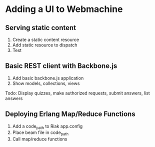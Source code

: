 * Adding a UI to Webmachine

** Serving static content

   1. Create a static content resource
   2. Add static resource to dispatch
   3. Test

** Basic REST client with Backbone.js

   1. Add basic backbone.js application
   2. Show models, collections, views

   Todo: Display quizzes, make authorized requests, submit answers,
   list answers

** Deploying Erlang Map/Reduce Functions

   1. Add a code_path to Riak app.config
   2. Place beam file in code_path
   3. Call map/reduce functions
